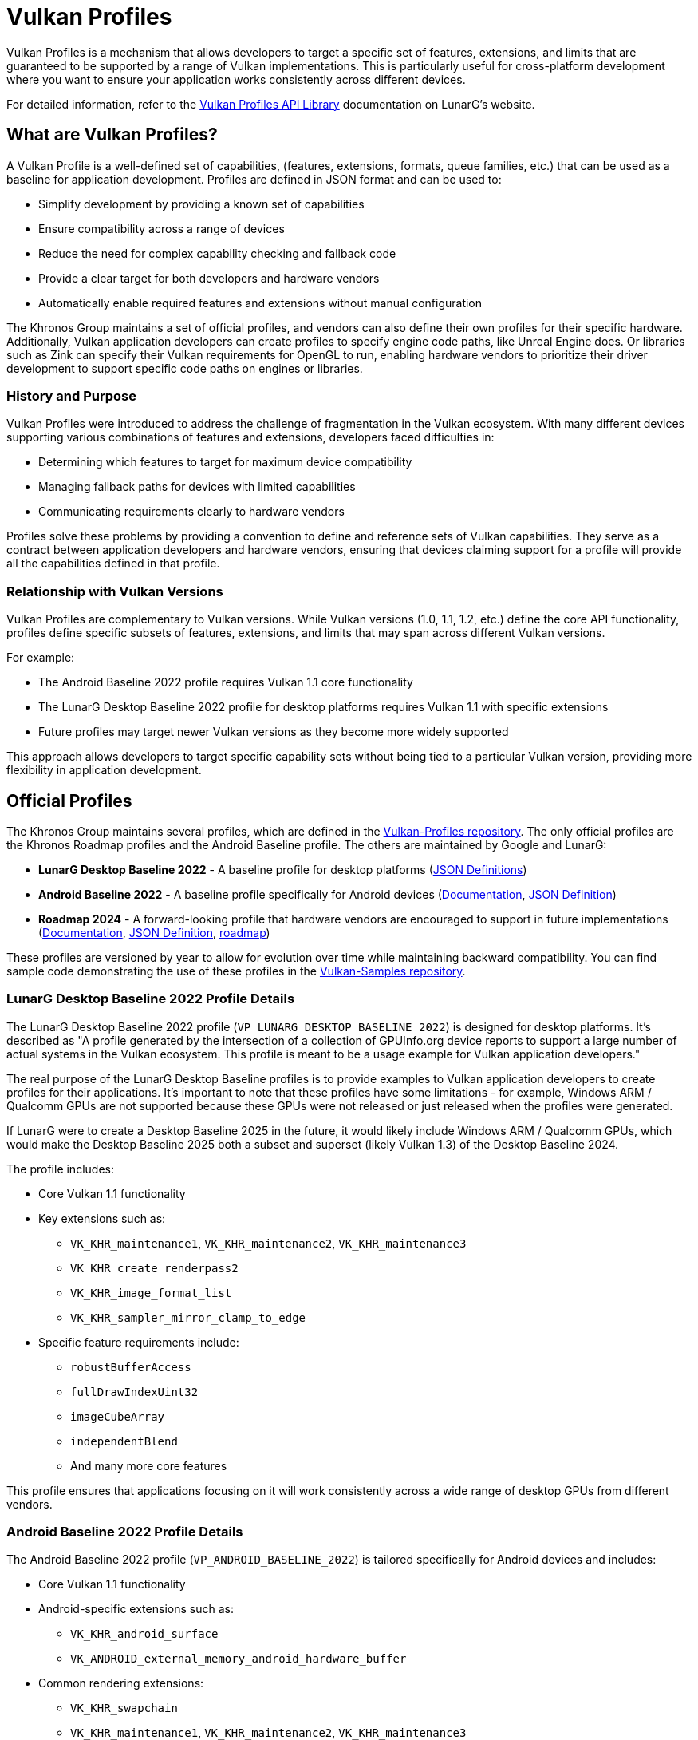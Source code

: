 // Copyright 2025 Holochip, Inc.
// SPDX-License-Identifier: CC-BY-4.0

// Required for both single-page and combined guide xrefs to work
ifndef::chapters[:chapters:]
ifndef::images[:images: images/]

[[vulkan-profiles]]
= Vulkan Profiles

Vulkan Profiles is a mechanism that allows developers to target a specific set of features, extensions, and limits that are guaranteed to be supported by a range of Vulkan implementations. This is particularly useful for cross-platform development where you want to ensure your application works consistently across different devices.

For detailed information, refer to the link:https://vulkan.lunarg.com/doc/sdk/latest/windows/profiles_api_library.html[Vulkan Profiles API Library] documentation on LunarG's website.

== What are Vulkan Profiles?

A Vulkan Profile is a well-defined set of capabilities, (features, extensions, formats, queue families, etc.) that can be used as a baseline for application development. Profiles are defined in JSON format and can be used to:

* Simplify development by providing a known set of capabilities
* Ensure compatibility across a range of devices
* Reduce the need for complex capability checking and fallback code
* Provide a clear target for both developers and hardware vendors
* Automatically enable required features and extensions without manual configuration

The Khronos Group maintains a set of official profiles, and vendors can also
define their own profiles for their specific hardware. Additionally, Vulkan
application developers can create profiles to specify engine code paths, like
 Unreal Engine does. Or libraries such as Zink can specify their Vulkan requirements for OpenGL to run, enabling hardware vendors to prioritize their driver development to support specific code paths on engines or libraries.

=== History and Purpose

Vulkan Profiles were introduced to address the challenge of fragmentation in the Vulkan ecosystem. With many different devices supporting various combinations of features and extensions, developers faced difficulties in:

* Determining which features to target for maximum device compatibility
* Managing fallback paths for devices with limited capabilities
* Communicating requirements clearly to hardware vendors

Profiles solve these problems by providing a convention to define and reference sets of Vulkan capabilities. They serve as a contract between application developers and hardware vendors, ensuring that devices claiming support for a profile will provide all the capabilities defined in that profile.

=== Relationship with Vulkan Versions

Vulkan Profiles are complementary to Vulkan versions. While Vulkan versions (1.0, 1.1, 1.2, etc.) define the core API functionality, profiles define specific subsets of features, extensions, and limits that may span across different Vulkan versions.

For example:

* The Android Baseline 2022 profile requires Vulkan 1.1 core functionality
* The LunarG Desktop Baseline 2022 profile for desktop platforms requires Vulkan 1.1 with specific extensions
* Future profiles may target newer Vulkan versions as they become more widely supported

This approach allows developers to target specific capability sets without being tied to a particular Vulkan version, providing more flexibility in application development.

== Official Profiles

The Khronos Group maintains several profiles, which are defined in the link:https://github.com/KhronosGroup/Vulkan-Profiles/tree/main/profiles[Vulkan-Profiles repository]. The only official profiles are the Khronos Roadmap profiles and the Android Baseline profile. The others are maintained by Google and LunarG:

* *LunarG Desktop Baseline 2022* - A baseline profile for desktop platforms
(link:https://github.com/KhronosGroup/Vulkan-Profiles/blob/main/profiles/VP_LUNARG_desktop_baseline_2022[JSON Definitions])
* *Android Baseline 2022* - A baseline profile specifically for Android devices (link:https://vulkan.lunarg.com/doc/sdk/latest/windows/profiles_api_library.html[Documentation], link:https://github.com/KhronosGroup/Vulkan-Profiles/blob/main/profiles/VP_ANDROID_baseline_2022.json[JSON Definition])
* *Roadmap 2024* - A forward-looking profile that hardware vendors are
encouraged to support in future implementations (link:https://vulkan.lunarg.com/doc/sdk/latest/windows/profiles_api_library.html[Documentation],
link:https://docs.vulkan.org/spec/latest/appendices/roadmap.html#roadmap-2024[JSON Definition], link:https://docs.vulkan.org/spec/latest/appendices/roadmap.html[roadmap])

These profiles are versioned by year to allow for evolution over time while maintaining backward compatibility. You can find sample code demonstrating the use of these profiles in the link:https://github.com/KhronosGroup/Vulkan-Samples/tree/main/samples/tooling/profiles[Vulkan-Samples repository].

=== LunarG Desktop Baseline 2022 Profile Details

The LunarG Desktop Baseline 2022 profile (`VP_LUNARG_DESKTOP_BASELINE_2022`) is designed for desktop platforms. It's described as "A profile generated by the intersection of a collection of GPUInfo.org device reports to support a large number of actual systems in the Vulkan ecosystem. This profile is meant to be a usage example for Vulkan application developers."

The real purpose of the LunarG Desktop Baseline profiles is to provide examples to Vulkan application developers to create profiles for their applications. It's important to note that these profiles have some limitations - for example, Windows ARM / Qualcomm GPUs are not supported because these GPUs were not released or just released when the profiles were generated.

If LunarG were to create a Desktop Baseline 2025 in the future, it would likely include Windows ARM / Qualcomm GPUs, which would make the Desktop Baseline 2025 both a subset and superset (likely Vulkan 1.3) of the Desktop Baseline 2024.

The profile includes:

* Core Vulkan 1.1 functionality
* Key extensions such as:
** `VK_KHR_maintenance1`, `VK_KHR_maintenance2`, `VK_KHR_maintenance3`
** `VK_KHR_create_renderpass2`
** `VK_KHR_image_format_list`
** `VK_KHR_sampler_mirror_clamp_to_edge`
* Specific feature requirements include:
** `robustBufferAccess`
** `fullDrawIndexUint32`
** `imageCubeArray`
** `independentBlend`
** And many more core features

This profile ensures that applications focusing on it will work consistently across a wide range of desktop GPUs from different vendors.

=== Android Baseline 2022 Profile Details

The Android Baseline 2022 profile (`VP_ANDROID_BASELINE_2022`) is tailored specifically for Android devices and includes:

* Core Vulkan 1.1 functionality
* Android-specific extensions such as:
** `VK_KHR_android_surface`
** `VK_ANDROID_external_memory_android_hardware_buffer`
* Common rendering extensions:
** `VK_KHR_swapchain`
** `VK_KHR_maintenance1`, `VK_KHR_maintenance2`, `VK_KHR_maintenance3`
** `VK_KHR_dedicated_allocation`
* Mobile-optimized limits and features

This profile is particularly valuable for Android game developers who want to ensure their applications run on a wide range of Android devices without having to implement complex device-specific code paths.

=== Roadmap 2022 Profile

The Roadmap 2022 profile (`VP_KHR_ROADMAP_2022`) is a forward-looking profile that defines capabilities that hardware vendors are encouraged to support in future implementations. It includes:

* More advanced features and extensions beyond the baseline profiles
* Higher minimum limits for various resources
* Support for newer Vulkan functionality

By targeting this profile, developers can prepare their applications for future hardware capabilities while still maintaining compatibility with current devices through fallback mechanisms.

=== Profile Versioning Strategy

Profiles use a year-based versioning scheme (e.g., 2022, 2023) to indicate when they were defined. This approach:

* Provides clear temporal context for each profile
* Allows for the creation of new profiles that reflect evolving hardware capabilities
* Maintains backward compatibility, as older profiles are only updated to fix shortcomings or issues.

When a new yearly profile is released, it typically includes all the capabilities of the previous year's profile plus additional features and possibly higher limits, reflecting the advancement of hardware capabilities.

== Using Vulkan Profiles

There are two main ways to use Vulkan Profiles to initialize a Vulkan application:

=== Automatic Feature Enabling

One of the key benefits of using the Vulkan Profiles library is that it automatically handles the enabling of all required features, extensions, and properties defined in a profile. This eliminates the need to manually:

* Track and enable each required extension
* Set up feature structures for each feature you need
* Configure property structures for specific requirements

When you call `profile.ConfigureDeviceCreation()`, the library automatically:

1. Populates the device creation info with all necessary extensions
2. Sets up the feature chain with all required features enabled
3. Configures any required properties

This significantly simplifies device initialization and reduces the chance of errors from forgetting to enable specific features or extensions.

=== 1. Using the Vulkan Profiles header

The simplest way to use Vulkan Profiles is through the Vulkan Profiles header (`vulkan_profiles.hpp`), which is available in the link:https://vulkan.lunarg.com/sdk/home[Vulkan SDK]. This header provides a C++ API that simplifies working with profiles. The header is documented in the link:https://github.com/KhronosGroup/Vulkan-Profiles/tree/main[Vulkan-Profiles library documentation]:

[source,cpp]
----
#include <vulkan/vulkan.hpp>
#include <vulkan/vulkan_profiles.hpp>

// Create a profile instance for the Android baseline profile
vkp::AndroidBaseline2022Profile profile;

// Check if the profile is supported on this device
VkBool32 supported = VK_FALSE;
profile.CheckSupport(physicalDevice, &supported);
if (supported) {
    // The device supports the Android baseline profile
    // Use the profile to create a device
    VkDeviceCreateInfo deviceCreateInfo = {};
    profile.ConfigureDeviceCreation(physicalDevice, deviceCreateInfo);

    // Create the device with the profile-configured create info
    VkDevice device;
    vkCreateDevice(physicalDevice, &deviceCreateInfo, nullptr, &device);
}
----

=== 2. Using the Vulkan Profiles, JSON files directly

For more advanced use cases, you can work with the JSON profile definitions
directly. You can find example code that loads and uses JSON
profiles in the link:https://github.com/KhronosGroup/Vulkan-Profiles/blob/main/layer/TUTORIAL.md[Vulkan-Profiles]:

[source,cpp]
----
// Load a profile from a JSON file
VkpProfilesFileLoader loader;
loader.LoadFromFile("android_baseline_2022.json");

// Get the profile
VkpProfile profile = loader.GetProfile("VP_ANDROID_BASELINE_2022");

// Use the profile to check support and create a device
// (similar to the header-based approach)
----

=== Understanding Profile JSON Structure

Vulkan Profiles are defined in JSON format with a specific structure. Understanding this structure is important for developers who want to create custom profiles or modify existing ones. Here's a simplified example of a profile JSON structure:

[source,json]
----
{
    "file_format_version": "1.0.0",
    "profiles": {
        "VP_EXAMPLE_PROFILE": {
            "version": 1,
            "api_version": "1.1.0",
            "label": "Example Profile",
            "description": "A simple example profile",
            "capabilities": [
                {
                    "extensions": {
                        "VK_KHR_swapchain": 1,
                        "VK_KHR_maintenance1": 1
                    },
                    "features": {
                        "VkPhysicalDeviceFeatures": {
                            "robustBufferAccess": true,
                            "fullDrawIndexUint32": true
                        }
                    },
                    "properties": {
                        "VkPhysicalDeviceProperties": {
                            "limits": {
                                "maxImageDimension2D": 4096,
                                "maxFramebufferWidth": 4096
                            }
                        }
                    },
                    "formats": {
                        "VK_FORMAT_R8G8B8A8_UNORM": {
                            "VkFormatProperties": {
                                "linearTilingFeatures": [
                                    "VK_FORMAT_FEATURE_SAMPLED_IMAGE_BIT"
                                ],
                                "optimalTilingFeatures": [
                                    "VK_FORMAT_FEATURE_SAMPLED_IMAGE_BIT",
                                    "VK_FORMAT_FEATURE_COLOR_ATTACHMENT_BIT"
                                ]
                            }
                        }
                    }
                }
            ]
        }
    }
}
----

The key parts of a profile definition include:

* *Profile Metadata*: Name, version, API version, label, and description
* *Capabilities*: The core of the profile, defining what the profile supports
  * *Extensions*: Required extensions and their minimum versions
  * *Features*: Required features that must be supported
  * *Properties*: Required properties and limits
  * *Formats*: Required format support with specific capabilities

=== Creating Custom Profiles

Developers can create custom profiles to target specific hardware configurations or to define a baseline for their own applications. To create a custom profile:

There are two main use cases that define the starting point:

1. Creating a "Platform" profile - a profile that represents all the devices you want your Vulkan application to run on. Here, the starting point would be to use data from https://vulkan.gpuinfo.org/ when merging device capabilities.
2. Creating an "Engine" profile - a profile that lists all the requirements for your Vulkan application to run. In this case, modifying an existing profile is often the best approach.

Both approaches work together to ensure a Vulkan application can ship reliably.

To create a custom profile:

1. Start with an appropriate existing profile as a template (see link:https://github.com/KhronosGroup/Vulkan-Profiles/tree/main/profiles[profiles])
2. Modify the capabilities to match your requirements
3. Save the profile as a JSON file
4. Use the profile in your application using either the header-based or JSON-based approach

You can find examples of custom profiles in the link:https://github.com/KhronosGroup/Vulkan-Samples/tree/main/samples/tooling/profiles[Vulkan-Samples profiles examples].

Custom profiles are particularly useful for:

* Internal development teams working on multiple applications
* Defining minimum requirements for specific application categories
* Creating hardware-specific optimized profiles

Example of creating and using a custom profile:

[source,cpp]
----
// Define a custom profile (typically done offline and saved to a JSON file)
std::string customProfileJson = R"(
{
    "file_format_version": "1.0.0",
    "profiles": {
        "VP_CUSTOM_GAME_PROFILE": {
            "version": 1,
            "api_version": "1.1.0",
            "label": "Custom Game Profile",
            "description": "Profile for our game engine",
            "capabilities": [
                // ... custom capabilities ...
            ]
        }
    }
}
)";

// Load the custom profile
VkpProfilesFileLoader loader;
loader.LoadFromString(customProfileJson);

// Use the custom profile
VkpProfile profile = loader.GetProfile("VP_CUSTOM_GAME_PROFILE");
// ... use the profile as before ...
----

== Android Baseline Profile

The Android Baseline Profile is particularly useful for Android developers as it provides a guaranteed set of features that are available on a wide range of Android devices. This profile is documented in the link:https://vulkan.lunarg.com/doc/sdk/latest/windows/profiles_api_library.html[Vulkan Profiles API Library documentation] and the link:https://github.com/KhronosGroup/Vulkan-Profiles/blob/main/profiles/VP_ANDROID_baseline_2022.json[JSON definition]. This profile includes:

* Core Vulkan 1.1 functionality
* Essential extensions for Android development
* Minimum guaranteed limits and features


By targeting the Android Baseline Profile, developers can:

* Reduce the need for device-specific code paths
* Ensure consistent behavior across different Android devices
* Simplify testing and validation

=== Example: Targeting Android Baseline Profile

[source,cpp]
----
#include <vulkan/vulkan.hpp>
#include <vulkan/vulkan_profiles.hpp>

void SetupVulkanWithAndroidProfile() {
    // Create a Vulkan instance
    vk::InstanceCreateInfo instanceCreateInfo;
    vk::Instance instance = vk::createInstance(instanceCreateInfo);

    // Get a physical device
    vk::PhysicalDevice physicalDevice = instance.enumeratePhysicalDevices().front();

    // Create a profile instance for the Android baseline profile
    vkp::AndroidBaseline2022Profile profile;

    // Check if the profile is supported
    VkBool32 supported = VK_FALSE;
    profile.CheckSupport(physicalDevice, &supported);

    if (supported) {
        // Configure device creation with the profile
        vk::DeviceCreateInfo deviceCreateInfo;
        profile.ConfigureDeviceCreation(physicalDevice, deviceCreateInfo);

        // Create the device
        vk::Device device = physicalDevice.createDevice(deviceCreateInfo);

        // Now you can use the device with the guaranteed set of features
        // defined in the Android Baseline Profile
    } else {
        // Handle the case where the profile is not supported
        // This might involve falling back to a simpler rendering approach
        // or showing an error message
    }
}
----

== Integration with Existing Applications

Integrating Vulkan Profiles into an existing Vulkan application involves several steps, which are described in the link:https://github.com/KhronosGroup/Vulkan-Profiles/blob/main/library/TUTORIAL.md[Vulkan-Profiles library documentation]:

1. *Identify Target Profiles*: Determine which profiles best match your application's requirements
2. *Add Profile Support*: Incorporate the Vulkan Profiles header or JSON handling
3. *Modify Device Creation*: Update your device creation code to use profiles
4. *Add Fallback Paths*: Implement fallback strategies for devices that don't support your target profile

For examples of integrating profiles with existing applications, see the link:https://github.com/KhronosGroup/Vulkan-Samples/tree/main/samples/tooling/profiles[Vulkan-Samples profiles examples] and the link:https://github.com/KhronosGroup/Vulkan-Profiles/tree/main/library/test[Vulkan-Profiles test directory].

Here's an example of integrating profiles into an existing application:

[source,cpp]
----
// Original device creation code
void CreateDeviceOriginal(VkPhysicalDevice physicalDevice) {
    // Query for features, extensions, etc.
    VkPhysicalDeviceFeatures features;
    vkGetPhysicalDeviceFeatures(physicalDevice, &features);

    // Set up device creation info manually
    VkDeviceCreateInfo createInfo = {};
    createInfo.sType = VK_STRUCTURE_TYPE_DEVICE_CREATE_INFO;
    createInfo.pEnabledFeatures = &features;
    // ... set up extensions, queues, etc. ...

    // Create the device
    VkDevice device;
    vkCreateDevice(physicalDevice, &createInfo, nullptr, &device);
}

// Updated device creation code using profiles
void CreateDeviceWithProfiles(VkPhysicalDevice physicalDevice) {
    // Try to use the LunarG Desktop Baseline 2022 profile
    vkp::LunargDesktopBaseline2022Profile profile;

    VkBool32 supported = VK_FALSE;
    profile.CheckSupport(physicalDevice, &supported);

    if (supported) {
        // Profile is supported, use it to configure device creation
        VkDeviceCreateInfo createInfo = {};
        createInfo.sType = VK_STRUCTURE_TYPE_DEVICE_CREATE_INFO;

        profile.ConfigureDeviceCreation(physicalDevice, createInfo);

        // Create the device with profile-configured settings
        VkDevice device;
        vkCreateDevice(physicalDevice, &createInfo, nullptr, &device);
    } else {
        // Fall back to original method if profile is not supported
        CreateDeviceOriginal(physicalDevice);
    }
}
----

== Performance Considerations

Using Vulkan Profiles has minimal runtime performance impact, but there are some considerations to keep in mind:

1. *Initialization Overhead*: Loading and parsing profile JSON files adds some initialization time
2. *Memory Usage*: The profile data structures consume a small amount of memory
3. *Feature Enabling*: Enabling features you don't need might have a slight performance impact on some implementations

To optimize performance when using profiles:

* Use the header-based approach for better compile-time optimization
* Create custom profiles that only include the features you actually need
* Consider using different profiles for different hardware tiers

== Troubleshooting and Common Issues

When working with Vulkan Profiles, developers might encounter several common issues. The link:https://github.com/KhronosGroup/Vulkan-Profiles/blob/main/library/TUTORIAL.md[Vulkan-Profiles library documentation] provides guidance on troubleshooting, and the link:https://github.com/KhronosGroup/Vulkan-ValidationLayers/blob/main/docs/khronos_validation_layer.md[Vulkan Validation Layers documentation] can help identify issues with profile usage:

=== Profile Isn't Supported

If `CheckSupport()` returns `VK_FALSE`, it means the device doesn't support all the requirements of the profile. To troubleshoot:

1. Use the profile's `GetProfileCapabilitiesReport()` function to get detailed information about which specific requirements are not met
2. Consider using a less demanding profile
3. Implement a fallback path for devices that don't support your target profile

Example:

[source,cpp]
----
VkBool32 supported = VK_FALSE;
profile.CheckSupport(physicalDevice, &supported);

if (!supported) {
    // Get detailed report on what's not supported
    VkpProfileCapabilitiesReport report;
    profile.GetProfileCapabilitiesReport(physicalDevice, report);

    // Log the unsupported capabilities
    for (const auto& unsupported : report.unsupportedCapabilities) {
        LogWarning("Unsupported: " + unsupported);
    }

    // Fall back to a different profile or custom configuration
}
----

=== Version Compatibility Issues

When using profiles across different Vulkan SDK versions, you might encounter compatibility issues. To avoid these:

* Always use the profile definitions from the same SDK version as your Vulkan headers
* Be aware that profile definitions might evolve between SDK releases
* Consider bundling the profile JSON files with your application to ensure consistency

=== Integration with Validation Layers

Vulkan Profiles work well with validation layers, but there are some considerations:

* Enable the `VK_LAYER_KHRONOS_validation` layer during development
* Be aware that some validation warnings might be triggered for profile-enabled features that you're not explicitly using
* Use debug callbacks to filter validation messages if necessary

== Benefits of Using Vulkan Profiles

Using Vulkan Profiles offers several advantages:

1. *Simplified Development*
    - Reduces the complexity of checking for individual features and extensions
    - *Automatically enables all required features and extensions* without manual configuration
2. *Better Compatibility*
    - Ensures your application works consistently across different devices
3. *Future-Proofing*
    - Profiles evolve in a controlled manner, making it easier to adapt to new hardware
4. *Clear Communication*
    - Provides a common language for developers and hardware vendors to discuss capabilities
5. *Reduced Testing Burden*
    - Fewer device-specific code paths means less testing required
6. *Standardized Capabilities*
    - Provides a well-defined baseline that hardware vendors can target
7. *Easier Porting*
    - Simplifies the process of porting applications between different platforms
8. *Reduced Boilerplate Code*
    - Eliminates the need to write extensive feature and extension enabling code

== Conclusion

Vulkan Profiles provide a powerful mechanism for targeting a consistent set of Vulkan capabilities across different devices. By using profiles, particularly the Android Baseline Profile for mobile development, developers can simplify their code, ensure better compatibility, and reduce the need for device-specific workarounds.

The profile system continues to evolve, with new profiles being defined to address emerging hardware capabilities and developer needs. By understanding how to effectively use profiles, create custom profiles, and integrate them into your applications, you can significantly streamline your Vulkan development process.

For more information, refer to these resources:

* link:https://vulkan.lunarg.com/doc/sdk/latest/windows/profiles_api_library.html[Vulkan Profiles API Library documentation]
* link:https://github.com/KhronosGroup/Vulkan-Profiles[Vulkan-Profiles repository]
    - Contains profile definitions, library code, and tools
* link:https://github.com/KhronosGroup/Vulkan-Samples/tree/main/samples/tooling/profiles[Vulkan-Samples profiles examples]
    - Sample code demonstrating profile usage
